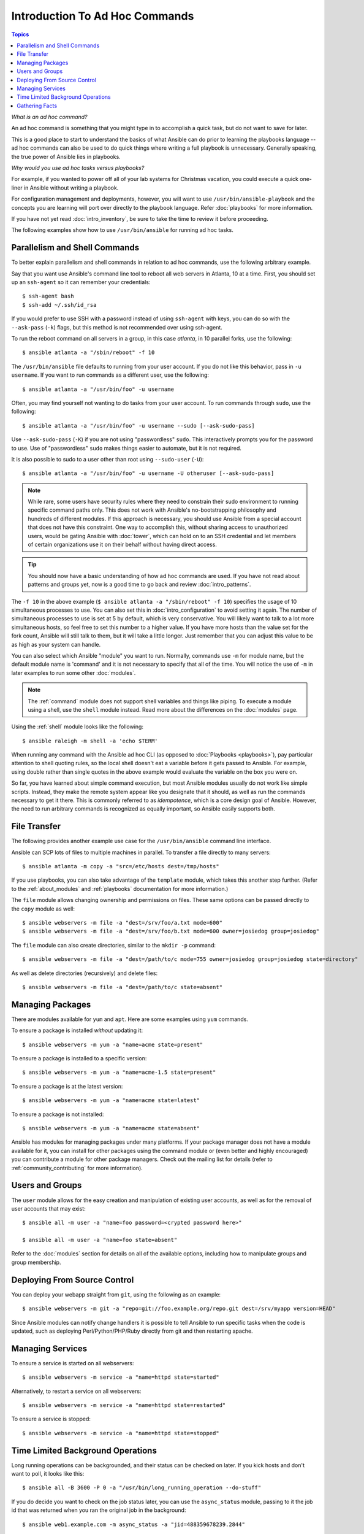 Introduction To Ad Hoc Commands
===============================

.. contents:: Topics

.. highlight:: bash

.. index::
  pair: introduction; ad hoc commands

*What is an ad hoc command?*

An ad hoc command is something that you might type in to accomplish a quick task, but do not want to save for later.   

This is a good place to start to understand the basics of what Ansible can do prior to learning the playbooks language -- ad hoc commands can also be used to do quick things where writing a full playbook is unnecessary. Generally speaking, the true power of Ansible lies in playbooks.

*Why would you use ad hoc tasks versus playbooks?*

For example, if you wanted to power off all of your lab systems for Christmas vacation, you could execute a quick one-liner in Ansible without writing a playbook.

For configuration management and deployments, however, you will want to use ``/usr/bin/ansible-playbook`` and the concepts you are learning will 
port over directly to the playbook language. Refer :doc:`playbooks` for more information.

If you have not yet read :doc:`intro_inventory`, be sure to take the time to review it before proceeding.

The following examples show how to use ``/usr/bin/ansible`` for running ad hoc tasks. 

.. _parallelism_and_shell_commands:

Parallelism and Shell Commands
````````````````````````````````

.. index::
  pair: ad hoc commands; parallelism
  pair: ad hoc commands; shell commands

To better explain parallelism and shell commands in relation to ad hoc commands, use the following arbitrary example.

Say that you want use Ansible's command line tool to reboot all web servers in Atlanta, 10 at a time.  First, you should
set up an ``ssh-agent`` so it can remember your credentials:

::

    $ ssh-agent bash
    $ ssh-add ~/.ssh/id_rsa

If you would prefer to use SSH with a password instead of using ``ssh-agent`` with keys, you can do so with the ``--ask-pass`` (``-k``) flags, but this method is not recommended over using ssh-agent.

To run the reboot command on all servers in a group, in this case *atlanta*, in 10 parallel forks, use the following:

::

    $ ansible atlanta -a "/sbin/reboot" -f 10

The ``/usr/bin/ansible`` file defaults to running from your user account.  If you do not like this behavior, pass in ``-u username``.  If you want to run commands as a different user, use the following:

::

    $ ansible atlanta -a "/usr/bin/foo" -u username

Often, you may find yourself not wanting to do tasks from your user account.  To run commands through ``sudo``, use the following:

::

    $ ansible atlanta -a "/usr/bin/foo" -u username --sudo [--ask-sudo-pass]

Use ``--ask-sudo-pass`` (``-K``) if you are not using "passwordless" ``sudo``.  This interactively prompts you for the password to use.
Use of "passwordless" ``sudo`` makes things easier to automate, but it is not required.

It is also possible to sudo to a user other than root using ``--sudo-user`` (``-U``):

::

    $ ansible atlanta -a "/usr/bin/foo" -u username -U otheruser [--ask-sudo-pass]

.. note::
   
    While rare, some users have security rules where they need to constrain their sudo environment to running specific command paths only.  
    This does not work with Ansible's no-bootstrapping philosophy and hundreds of different modules. If this approach is necessary, you should use Ansible from a special account that does not have this constraint. One way to accomplish this, without sharing access to unauthorized users, would be gating Ansible with :doc:`tower`, which can hold on to an SSH credential and let members of certain organizations use it on their behalf without having direct access.

.. tip::

    You should now have a basic understanding of how ad hoc commands are used. If you have not read about patterns and groups yet, now is a good time to go back and review :doc:`intro_patterns`.


The ``-f 10`` in the above example (``$ ansible atlanta -a "/sbin/reboot" -f 10``) specifies the usage of 10 simultaneous processes to use.   You can also set this in :doc:`intro_configuration` to avoid setting it again.  The number of simultaneous processes to use is set at 5 by default, which is very conservative.  You will likely want to talk to a lot more simultaneous hosts, so feel free to set this number to a higher value.  If you have more hosts than the value set for the fork count, Ansible will still talk to them, but it will take a little longer.  Just remember that you can adjust this value to be as high as your system can handle.

.. index::
  pair: ad hoc; shell module
  pair: ad hoc; command module

You can also select which Ansible "module" you want to run.  Normally, commands use ``-m`` for module name, but the default module name is 'command' and it is not necessary to specify that all of the time.  You will notice the use of ``-m`` in later examples to run some other :doc:`modules`.

.. note::

   The :ref:`command` module does not support shell variables and things like piping.  To execute a module using a
   shell, use the ``shell`` module instead. Read more about the differences on the :doc:`modules` page. 


Using the :ref:`shell` module looks like the following:

::

    $ ansible raleigh -m shell -a 'echo $TERM'


When running any command with the Ansible ad hoc CLI (as opposed to :doc:`Playbooks <playbooks>`), pay particular attention to shell quoting rules, so the local shell doesn't eat a variable before it gets passed to Ansible. For example, using double rather than single quotes in the above example would evaluate the variable on the box you were on.

So far, you have learned about simple command execution, but most Ansible modules usually do not work like simple scripts. Instead, they make the remote system appear like you designate that it should, as well as run the commands necessary to get it there.  This is commonly referred to as *idempotence*, which is a core design goal of Ansible. However, the need to run arbitrary commands is recognized as equally important, so Ansible easily supports both.

.. _file_transfer:

.. index::
  pair: ad hoc; file transfer

File Transfer
`````````````

The following provides another example use case for the ``/usr/bin/ansible`` command line interface.  

Ansible can SCP lots of files to multiple machines in parallel. To transfer a file directly to many servers:

::

    $ ansible atlanta -m copy -a "src=/etc/hosts dest=/tmp/hosts"

If you use playbooks, you can also take advantage of the ``template`` module, which takes this another step further.  (Refer to the :ref:`about_modules` and :ref:`playbooks` documentation for more information.)

The ``file`` module allows changing ownership and permissions on files.  These same options can be passed directly to the ``copy`` module as well:

::

    $ ansible webservers -m file -a "dest=/srv/foo/a.txt mode=600"
    $ ansible webservers -m file -a "dest=/srv/foo/b.txt mode=600 owner=josiedog group=josiedog"

The ``file`` module can also create directories, similar to the ``mkdir -p`` command:

::

    $ ansible webservers -m file -a "dest=/path/to/c mode=755 owner=josiedog group=josiedog state=directory"

As well as delete directories (recursively) and delete files::

    $ ansible webservers -m file -a "dest=/path/to/c state=absent"

.. _managing_packages:

.. index::
  pair: ad hoc; managing packages
  pair: ad hoc; package management

Managing Packages
`````````````````

There are modules available for ``yum`` and ``apt``.  Here are some examples using ``yum`` commands.

To ensure a package is installed *without* updating it:

::

    $ ansible webservers -m yum -a "name=acme state=present"

To ensure a package is installed to a specific version:

::

    $ ansible webservers -m yum -a "name=acme-1.5 state=present"

To ensure a package is at the latest version:

::

    $ ansible webservers -m yum -a "name=acme state=latest"

To ensure a package is not installed:

::

    $ ansible webservers -m yum -a "name=acme state=absent"

Ansible has modules for managing packages under many platforms.  If your package manager does not have a module available for it, you can install
for other packages using the command module or (even better and highly encouraged) you can contribute a module for other package managers.  Check out the mailing list for details (refer to :ref:`community_contributing` for more information).

.. _users_and_groups:

.. index::
  pair: ad hoc; users
  pair: ad hoc; groups

Users and Groups
````````````````

The ``user`` module allows for the easy creation and manipulation of existing user accounts, as well as for the removal of user accounts that may
exist:

::

    $ ansible all -m user -a "name=foo password=<crypted password here>"

    $ ansible all -m user -a "name=foo state=absent"

Refer to the :doc:`modules` section for details on all of the available options, including how to manipulate groups and group membership.

.. _from_source_control:

.. index::
    pair: ad hoc; source control
    pair: ad hoc; deploying from source control
    pair: source control; deployment

Deploying From Source Control
`````````````````````````````

You can deploy your webapp straight from ``git``, using the following as an example:

::

    $ ansible webservers -m git -a "repo=git://foo.example.org/repo.git dest=/srv/myapp version=HEAD"

Since Ansible modules can notify change handlers it is possible to tell Ansible to run specific tasks when the code is updated, such as
deploying Perl/Python/PHP/Ruby directly from git and then restarting apache.

.. _managing_services:

.. index::
    pair: ad hoc; managing services

Managing Services
`````````````````

To ensure a service is started on all webservers:

::

    $ ansible webservers -m service -a "name=httpd state=started"

Alternatively, to restart a service on all webservers:

::

    $ ansible webservers -m service -a "name=httpd state=restarted"

To ensure a service is stopped:

::

    $ ansible webservers -m service -a "name=httpd state=stopped"

.. _time_limited_background_operations:

.. index::
    pair: ad hoc; background operations (time limited)
    paor: ad hoc; polling

Time Limited Background Operations
````````````````````````````````````

Long running operations can be backgrounded, and their status can be checked on
later. If you kick hosts and don't want to poll, it looks like this:

::

    $ ansible all -B 3600 -P 0 -a "/usr/bin/long_running_operation --do-stuff"

If you do decide you want to check on the job status later, you can use the
``async_status`` module, passing to it the job id that was returned when you ran
the original job in the background:

::

    $ ansible web1.example.com -m async_status -a "jid=488359678239.2844"

Polling is built-in and looks like this:

::

    $ ansible all -B 1800 -P 60 -a "/usr/bin/long_running_operation --do-stuff"

The above example says "run for 30 minutes max (``-B``: 30*60=1800), poll for status (``-P``) every 60 seconds".

Poll mode is smart and all jobs are started before polling begins on any machine. Be sure to use a high enough ``--forks`` value if you want to get all of your jobs started very quickly. After the time limit (in seconds) runs out (``-B``), the process on the remote nodes is terminated.

Typically, you will be backgrounding long-running shell commands or software upgrades only.  Backgrounding the ``copy`` module does not do a background file transfer.  :doc:`Playbooks <playbooks>` also support polling and have a simplified syntax for this.

.. _checking_facts:

.. index:: 
  pair: ad hoc; facts, gathering

Gathering Facts
````````````````

Facts are described in the playbooks section and represent discovered variables about a system.  These can be used to implement conditional execution of tasks but also just to get ad hoc information about your system. You can view all facts using the following command:

::

    $ ansible all -m setup

It is also possible to filter this output to just export certain facts. Refer to the ``setup`` module's documentation for details.

Read more about facts in the :doc:`playbooks_variables` section of :doc:`Playbooks <playbooks>`. 

.. seealso::

   :doc:`intro_configuration`
       All about the Ansible config file
   :doc:`modules`
       A list of available modules
   :doc:`playbooks`
       Using Ansible for configuration management & deployment
   `Mailing List <http://groups.google.com/group/ansible-project>`_
       Questions? Help? Ideas?  Stop by the list on Google Groups
   `irc.freenode.net <http://irc.freenode.net>`_
       #ansible IRC chat channel
